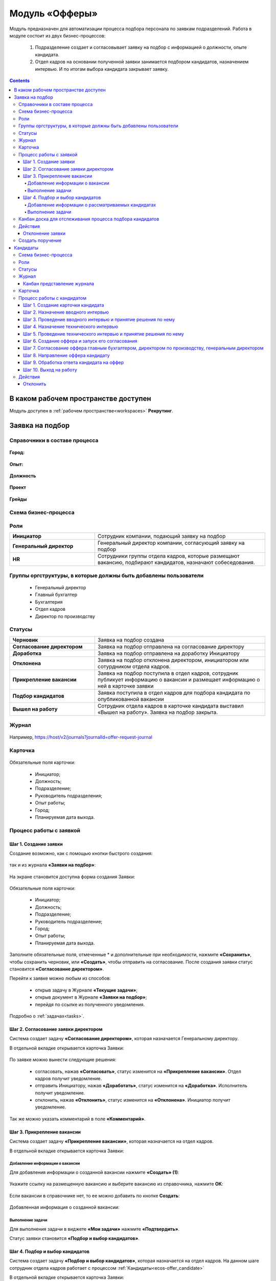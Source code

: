 Модуль «Офферы»
==================

.. _ecos-offer:

Модуль предназначен для автоматизации процесса подбора персонала по заявкам подразделений.
Работа в модуле состоит из двух бизнес-процессов:

    1.	Подразделение создает и согласовывает заявку на подбор с информацией о должности, опыте кандидата.
    2.	Отдел кадров на основании полученной заявки занимается подбором кандидатов, назначением интервью. И по итогам выбора кандидата закрывает заявку.


.. contents::
	:depth: 4

В каком рабочем пространстве доступен
---------------------------------------

Модуль доступен в :ref:`рабочем пространстве<workspaces>` **Рекрутинг**.

Заявка на подбор
-----------------

.. _ecos-offer_request:

Справочники в составе процесса
~~~~~~~~~~~~~~~~~~~~~~~~~~~~~~~~~

 .. image:: _static/offer/00.png
       :width: 700
       :align: center 

**Город:**

 .. image:: _static/offer/01.png
       :width: 500
       :align: center 

**Опыт:**

 .. image:: _static/offer/02.png
       :width: 500
       :align: center 

**Должность**

 .. image:: _static/offer/03.png
       :width: 500
       :align: center 

**Проект**

 .. image:: _static/offer/04.png
       :width: 500
       :align: center 

**Грейды**

 .. image:: _static/offer/05.png
       :width: 500
       :align: center 

Схема бизнес-процесса
~~~~~~~~~~~~~~~~~~~~~~~~~~

 .. image:: _static/offer/06.png
       :width: 700
       :align: center 

Роли
~~~~~~~~~~~

.. list-table::
      :widths: 20 40
      :align: center
      :class: tight-table 
      
      * - **Инициатор**
        - Сотрудник компании, подающий заявку на подбор
      * - **Генеральный директор**
        - Генеральный директор компании, согласующий заявку на подбор
      * - **HR**
        - Сотрудники группы отдела кадров, которые размещают вакансию, подбирают кандидатов, назначают собеседования.

Группы оргструктуры, в которые должны быть добавлены пользователи
~~~~~~~~~~~~~~~~~~~~~~~~~~~~~~~~~~~~~~~~~~~~~~~~~~~~~~~~~~~~~~~~~~~~~~~~

      * Генеральный директор
      * Главный бухгалтер
      * Бухгалтерия
      * Отдел кадров
      * Директор по производству

Статусы
~~~~~~~~~~~

.. list-table::
      :widths: 20 40
      :align: center
      :class: tight-table 
      
      * - **Черновик**
        - Заявка на подбор создана
      * - **Согласование директором**
        - Заявка на подбор отправлена на согласование директору
      * - **Доработка**
        - Заявка на подбор отправлена на доработку Инициатору
      * - **Отклонена**
        - Заявка на подбор отклонена директором, инициатором или сотурдником отдела кадров.
      * - **Прикрепление вакансии**
        - Заявка на подбор поступила в отдел кадров, сотрудник публикует информацию о вакансии и размещает информацию о ней в карточке заявки
      * - **Подбор кандидатов**
        - Заявка поступила в отдел кадров для подбора кандидата по опубликованной вакансии
      * - **Вышел на работу**
        - Сотрудник отдела кадров в карточке кандидата выставил «Вышел на работу». Заявка на подбор закрыта.

Журнал
~~~~~~~

 .. image:: _static/offer/07.png
       :width: 700
       :align: center 

Например, https://host/v2/journals?journalId=offer-request-journal

Карточка 
~~~~~~~~~~~

 .. image:: _static/offer/08.png
       :width: 600
       :align: center 

Обязательные поля карточки:

    -	Инициатор;
    -	Должность;
    -	Подразделение;
    -	Руководитель подразделения;
    -	Опыт работы;
    -	Город;
    -	Планируемая дата выхода.

Процесс работы с заявкой
~~~~~~~~~~~~~~~~~~~~~~~~~~~~~~~~~

Шаг 1. Создание заявки
"""""""""""""""""""""""""

Создание возможно, как с помощью кнопки быстрого создания: 

 .. image:: _static/offer/38.png
       :width: 400
       :align: center 

так и из журнала **«Заявки на подбор»**:

 .. image:: _static/offer/09.png
       :width: 700
       :align: center 

На экране становится доступна форма создания Заявки:

 .. image:: _static/offer/10.png
       :width: 600
       :align: center 

Обязательные поля карточки:

  - Инициатор;
  - Должность;
  - Подразделение;
  - Руководитель подразделение;
  - Город;
  - Опыт работы;
  - Планируемая дата выхода.

Заполните обязательные поля, отмеченные * и дополнительные при необходимости, нажмите **«Сохранить»**, чтобы сохранить черновик, или **«Создать»**, чтобы отправить на согласование.
После создания заявки статус становится **«Согласование директором»**.

Перейти к заявке можно любым из способов:

      -	открыв задачу в Журнале **«Текущие задачи»**;
      -	открыв документ в Журнале **«Заявки на подбор»**;
      -	перейдя по ссылке из полученного уведомления.

Подробно о :ref:`задачах<tasks>`.

Шаг 2. Согласование заявки директором
"""""""""""""""""""""""""""""""""""""""""

Система создает задачу **«Согласование директором»**, которая назначается Генеральному директору. 

В отдельной вкладке открывается карточка Заявки:

 .. image:: _static/offer/11.png
       :width: 600
       :align: center 

По заявке можно вынести следующие решения:

    -	согласовать, нажав **«Согласовать»**, статус изменится на **«Прикрепление вакансии»**. Отдел кадров получит уведомление.
    -	отправить Инициатору, нажав **«Доработать»**, статус изменится на **«Доработка»**. Исполнитель получит уведомление.
    -	отклонить, нажав **«Отклонить»**, статус изменится на **«Отклонена»**. Инициатор получит уведомление.

Так же можно указать комментарий в поле **«Комментарий»**.

Шаг 3. Прикрепление вакансии
""""""""""""""""""""""""""""""

Система создает задачу **«Прикрепление вакансии»**, которая назначается на отдел кадров. 

В отдельной вкладке открывается карточка Заявки:

 .. image:: _static/offer/12.png
       :width: 600
       :align: center 

Добавление информации о вакансии
**************************************

Для добавления информации о созданной вакансии нажмите **«Создать» (1)**: 

 .. image:: _static/offer/13.png
       :width: 600
       :align: center 

Укажите ссылку на размещенную вакансию и выберите вакансию из справочника, нажмите **ОК**:

 .. image:: _static/offer/14.png
       :width: 600
       :align: center 

Если вакансии в справочнике нет, то ее можно добавить по кнопке **Создать**:

 .. image:: _static/offer/15.png
       :width: 600
       :align: center 

Добавленная информация о созданной вакансии:

 .. image:: _static/offer/41.png
       :width: 600
       :align: center 

Выполнение задачи
************************

Для выполнения задачи в виджете **«Мои задачи»** нажмите **«Подтвердить»**.

Статус заявки становится **«Подбор и выбор кандидатов»**.

Шаг 4. Подбор и выбор кандидатов
""""""""""""""""""""""""""""""""""
.. _request_step_4:

Система создает задачу **«Подбор и выбор кандидатов»**, которая назначается на отдел кадров. На данном шаге сотрудник отдела кадров работает с процессом :ref:`Кандидаты<ecos-offer_candidate>`

В отдельной вкладке открывается карточка Заявки:

 .. image:: _static/offer/16.png
       :width: 600
       :align: center 

Добавление информации о рассматриваемых кандидатах
****************************************************

В карточку заявки на подбор добавьте рассматриваемых кандидатов на этапе выбора. Для этого в виджете **«Свойства»** перейдите в режим редактирования:

 .. image:: _static/offer/42.png
       :width: 600
       :align: center 

В разделе **«Кандидаты»** нажмите **«Выбрать»**:

 .. image:: _static/offer/43.png
       :width: 600
       :align: center 

Откроется журнал **«Кандидаты»** с фильтром, настроенным по конкретным данным заявки. 

 .. image:: _static/offer/44.png
       :width: 600
       :align: center 

Если необходимо выбрать кандидатов с другими данными опыта, города и т.д., удалите критерии и нажмите **«Применить»**:

 .. image:: _static/offer/45.png
       :width: 600
       :align: center 

Выберите кандидатов и нажмите **«ОК»**. Выбранные кандидаты будут отражены в заявке:

 .. image:: _static/offer/46.png
       :width: 600
       :align: center 

Сохраните заявку.

Данные сотрудники будет отражены на :ref:`канбан доске<candidate_kanban>`

Выполнение задачи
*******************

 .. image:: _static/offer/47.png
       :width: 600
       :align: center 

После того, как кандидат на вакансию выбран, и в его карточке проставлена отметка о выходе на работу, в заявке необходимо выбрать данного кандидата по кнопке **«Выбрать (1)»**. К выбору доступны только кандидаты в статусе **«Вышел на работу»**.

 .. image:: _static/offer/48.png
       :width: 600
       :align: center 

Для выполнения задачи  нажмите **«Подтвердить» (2)**.

Статус заявки становится **«Вышел на работу»**.


Канбан доска для отслеживания процесса подбора кандидатов
~~~~~~~~~~~~~~~~~~~~~~~~~~~~~~~~~~~~~~~~~~~~~~~~~~~~~~~~~~~

.. _candidate_kanban:

В карточке заявки, по которой уже идет подбор кандидата, доступна вкладка **Канбан-доска**, на которой отображены кандидаты по данной заявке в различных статусах:

 .. image:: _static/offer/18.png
       :width: 600
       :align: center 

По клику на ФИО можно перейти в карточку кандидата.

Действия
~~~~~~~~~~

Отклонение заявки 
""""""""""""""""""

Инициатор может отклонить заявку на статусе **«Доработка»**, сотрудник отдела кадров на статусах **«Прикрепление вакансии»**, **«Подбор кандидатов»**, используя действие **«Отклонить»**:

 .. image:: _static/offer/39.png
       :width: 250
       :align: center 

И указав причину:

 .. image:: _static/offer/40.png
       :width: 500
       :align: center 

Статус заявки становится **«Отклонена»**.

При корректировке заявки на статусе **«Доработка»** письмо с комментарием направляется **директору**.

На статусах **«Прикрепление вакансии»**, **«Подбор кандидатов»** письмо с комментарием направляется **директору** и **инициатору**.

Создать поручение
~~~~~~~~~~~~~~~~~~~

Cоздать поручение можно из карточки документа, выбрав действие **«Создать поручение»**. См. подробно :ref:`Создание поручения из карточки<ecos-assignments-action>`


Кандидаты
----------

.. _ecos-offer_candidate:

Схема бизнес-процесса
~~~~~~~~~~~~~~~~~~~~~~~~~~

 .. image:: _static/offer/19.png
       :width: 1000
       :align: center 

Роли
~~~~~~~~~~~

.. list-table::
      :widths: 20 40
      :align: center
      :class: tight-table 
      
      * - **HR**
        - Группа отдела кадров, осуществляющая подбор кандидатов.
      * - **Интервьюеры тех. интервью**
        - Сотрудники компании, выбранные как интервьюеры тех. интервью
      * - **Главный бухгалтер**
        - Главный бухгалтер, согласующий оффер
      * - **Директор по производству**
        - Директор по производству, согласующий оффер
      * - **Генеральный директор**
        - Генеральный директор компании, согласующий оффер

Статусы
~~~~~~~~~~~

.. list-table::
      :widths: 20 40
      :align: center
      :class: tight-table 
      
      * - **Черновик**
        - Кандидат создан
      * - **Отклонена**
        - Отклонение кандидата на различных этапах
      * - **Назначение вводного интервью**
        - Назначение даты вводного интервью
      * - **Отказано со стороны кандидата**
        - Отказ кандидата по итогам вводного интервью, отказ в приеме оффера.
      * - **Вводное интервью**
        - Проведение вводного интервью и принятие решения по его итогам.
      * - **Кандидату отказано**
        - Отрицательное решение по итогам вводного/ технического интервью
      * - **Техническое интервью**
        - Вводное интервью проведено успешно. Назначение, проведение технического интервью и принятие решения по его итогам
      * - **Согласование условий оффера**
        - | Кандидат выбран. Согласование условий оффера бухгалтером, директором по производству, генеральным директором.
          | Если необходима доработка по итогам согласования, то статус не меняется – задача возвращается на сотрудника отдела кадров.
      * - **Ожидание ответа кандидата**
        - Отправка оффера кандидату и ожидание его решения
      * - **Обработка ответа кандидата**
        - Ввод решения кандидата
      * - **Оффер принят**
        - Кандидат принял оффер.
      * - **Вышел на работу**
        - Кандидат вышел на работу
      * - **Не вышел на работу**
        - Кандидат не вышел на работу

Журнал
~~~~~~~~~~~

 .. image:: _static/offer/20.png
       :width: 700
       :align: center 

Например, https://host/v2/journals?journalId=offer-candidate-journal

Канбан представление журнала
""""""""""""""""""""""""""""""

Режим доступен по нажатию на:

 .. image:: _static/offer/36.png
       :width: 700
       :align: center 

В колонках доски отображаются статусы кандидатов, на самой доске - кандидаты распределены по статусам. По клику на ФИО можно перейти в карточку кандидата.

Карточка 
~~~~~~~~~~~

 .. image:: _static/offer/21.png
       :width: 600
       :align: center 

Обязательные поля карточки:

      -	Фамилия;
      -	Имя;
      -	Город;
      -	Должность;
      -	Резюме – вложенный файл.

Процесс работы с кандидатом
~~~~~~~~~~~~~~~~~~~~~~~~~~~~~~~~~

Шаг 1. Создание карточки кандидата
""""""""""""""""""""""""""""""""""""

Создание возможно, как с помощью кнопки быстрого создания: 

 .. image:: _static/offer/49.png
       :width: 400
       :align: center 

так и из журнала **«Кандидаты»**:

 .. image:: _static/offer/22.png
       :width: 700
       :align: center 

На экране становится доступна форма создания Кандидата:

 .. image:: _static/offer/23.png
       :width: 600
       :align: center 

Выберите запрос, по которому необходим поиск кандидата, заполните обязательные поля, отмеченные * и дополнительные при необходимости, вложите **файл резюме**, нажмите **«Сохранить»**, чтобы сохранить черновик, или **«Создать»**, чтобы отправить дальше по процессу.

При создании статус становится **«Назначение вводного интервью»**.

Перейти к Кандидату можно любым из способов:

      -	из полученного электронного письма;
      -	из журнала **«Текущие задачи»**;
      -	найдя документ в Журнале **«Кандидаты»**.

Шаг 2. Назначение вводного интервью
""""""""""""""""""""""""""""""""""""

.. _candidate_step_2:

Система создает задачу **«Назначение вводного интервью»**, которая назначается на отдел кадров. 

В отдельной вкладке открывается карточка Кандидата:

 .. image:: _static/offer/24.png
       :width: 600
       :align: center 

Укажите дату вводного интервью и для выполнения задачи нажмите **«Подтвердить»**.

Статус кандидата становится **«Вводное интервью»**.

Шаг 3. Проведение вводного интервью и принятие решения по нему
""""""""""""""""""""""""""""""""""""""""""""""""""""""""""""""""""""""""

Вводное интервью проводит сотрудник отдела кадров и далее выносит по нему решение:

 .. image:: _static/offer/25.png
       :width: 600
       :align: center 

Для выполнения задачи **«Вводное интервью»** введите фидбэк по вводному собеседованию и выберите соответствующее решение:

      -	**«Кандидату отказано»**, и статус кандидата изменится на **«Кандидату отказано»**. Процесс по кандидату завершен.
      -	**«Отказ со стороны кандидата»**, и статус кандидата изменится на **«Отказано со стороны кандидата»**. Процесс по кандидату завершен.
      -	**«Подтвердить»**, и статус кандидата изменится на **«Техническое интервью»**. Система создает задачу **«Назначение технического интервью»**.

Шаг 4. Назначение технического интервью
"""""""""""""""""""""""""""""""""""""""""

Вернитесь к Кандидату:

 .. image:: _static/offer/26.png
       :width: 600
       :align: center 

Для выполнения задачи **«Назначение технического интервью»** укажите **дату технического интервью**, выберите **технических интервьюеров** и нажмите **«Подтвердить»**.

Статус кандидата становится **«Техническое интервью»**.

Шаг 5. Проведение технического интервью и принятие решения по нему
""""""""""""""""""""""""""""""""""""""""""""""""""""""""""""""""""""""""

Система создает задачу **«Техническое интервью»**, которая назначается на выбранных интервьюеров.

В отдельной вкладке открывается карточка Кандидата:

 .. image:: _static/offer/27.png
       :width: 600
       :align: center 

Введите **фидбэк по вводному собеседованию** и выберите соответствующее решение:

      -	**«Отказать»**, и статус кандидата изменится на **«Кандидату отказано»**. Процесс по кандидату завершен.
      -	**«Подтвердить»**, и статус кандидата изменится на **«Согласование условий оффера»**. Система создает задачу **«Согласование оффера»**.

Шаг 6. Создание оффера и запуск его согласования
""""""""""""""""""""""""""""""""""""""""""""""""""

.. _candidate_step_6:

Система создает задачу **«Согласование оффера»**, которая назначается на отдел кадров. 

В отдельной вкладке открывается карточка Кандидата:

 .. image:: _static/offer/28.png
       :width: 600
       :align: center 

Укажите **оклад**, вложите **файл оффера** и для выполнения задачи нажмите **«Подтвердить»**.

Статус кандидата становится **«Согласование условий оффера»**.

Шаг 7. Согласование оффера главным бухгалтером, директором по производству, генеральным директором
""""""""""""""""""""""""""""""""""""""""""""""""""""""""""""""""""""""""""""""""""""""""""""""""""""

Система создает задачу **«Согласование»**, которая назначается сначала **главному бухгалтеру**, далее **Директору по производству**, и далее **Генеральному директору**. 


В отдельной вкладке открывается карточка Кандидата:

 .. image:: _static/offer/29.png
       :width: 600
       :align: center 

По офферу можно вынести следующие решения:

      -	согласовать, нажав **«Согласовать»**, статус останется **«Согласование условий оффера»**. Задача будет назначена следующему согласующему.
      -	отправить Исполнителю для изменения условий, нажав **«Доработать»**, статус изменится на **«Доработка»**. Исполнитель получит уведомление и задачу **«Согласование оффера»**. См. :ref:`Шаг 6. Создание оффера и запуск его согласования<candidate_step_6>`
      -	отклонить, нажав **«Отклонить»**, статус изменится на **«Кандидату отказано».** Процесс по кандидату завершен. Исполнитель получит уведомление.

Так же можно указать комментарий в поле **«Комментарий»**.

После успешного согласования генеральным директором сотрудник отдела кадров получит уведомление и задачу **«Направление оффера кандидату»**.

Шаг 8. Направление оффера кандидату
"""""""""""""""""""""""""""""""""""""""""

Система создает задачу **«Направление оффера кандидату»**, которая назначается на отдел кадров. 

В отдельной вкладке открывается карточка Кандидата:

 .. image:: _static/offer/30.png
       :width: 600
       :align: center 

Укажите дату ожидаемого ответа кандидата и для выполнения задачи нажмите **«Подтвердить»**.

Статус кандидата становится **«Ожидание ответа кандидата»**.

Шаг 9. Обработка ответа кандидата на оффер
""""""""""""""""""""""""""""""""""""""""""""

Ответ кандидата на оффер получает сотрудник отдела кадров и далее вносит его решение в задачу **«Обработка ответа кандидата на оффер»**:

 .. image:: _static/offer/31.png
       :width: 600
       :align: center 

По задаче **«Обработка ответа кандидата на оффер»** и выберите соответствующее решение:

      -	**«Отклонить»**, если кандидат отклонил оффер, статус изменится на **«Отказано со стороны кандидата»**. Процесс по кандидату завершен.
      -	**«Доработать»**, если необходимо изменить условия оффера;
      -	**«Подтвердить»** - введите дату выхода на работу, статус кандидата изменится на **«Оффер принят»**.


Шаг 10. Выход на работу
""""""""""""""""""""""""

Факт выхода / не выхода кандидата на работу сотрудник отдела кадров вносит в задачу **«Выход на работу»**:

 .. image:: _static/offer/32.png
       :width: 600
       :align: center 

Если Вышел на работу, то статус изменится на **«Вышел на работу»**. И сотрудник отдела кадров далее переходит в заявку на :ref:`Шаг 4. Подбор и выбор кандидатов<request_step_4>` 

Если Не вышел на работу, то статус изменится на **«Не вышел на работу»**.

Действия
~~~~~~~~

Отклонить
""""""""""

На каждом шаге кандидата можно отклонить - укажите **причину** и если необходимо укажите комментарий:

 .. image:: _static/offer/34.png
       :width: 600
       :align: center 
 
Статус кандидата изменится в зависимости от выбранной причины на:

      -	Отказано со стороны кандидата;
      -	Кандидату отказано.
